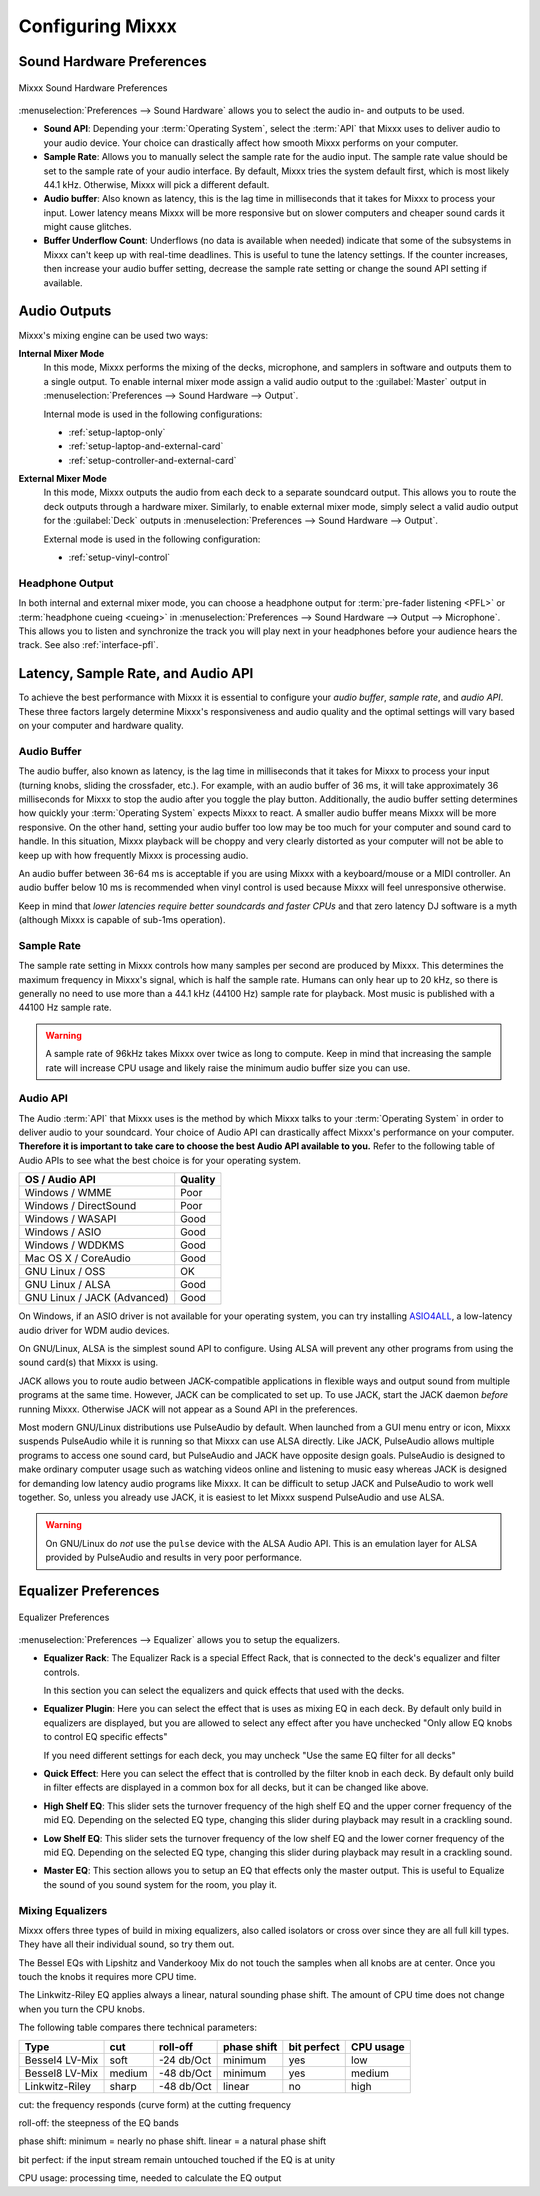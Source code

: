 .. _configuring-mixxx:

Configuring Mixxx
*****************

Sound Hardware Preferences
==========================

.. figure:: ../_static/Mixxx-111-Preferences-Soundhardware.png
   :align: center
   :width: 80%
   :figwidth: 100%
   :alt: Mixxx Sound Hardware Preferences
   :figclass: pretty-figures

   Mixxx Sound Hardware Preferences

:menuselection:`Preferences --> Sound Hardware` allows you to select the audio
in- and outputs to be used.

* **Sound API**: Depending your :term:`Operating System`, select the :term:`API`
  that Mixxx uses to deliver audio to your audio device. Your choice can
  drastically affect how smooth Mixxx performs on your computer.

* **Sample Rate**: Allows you to manually select the sample rate for the audio input.
  The sample rate value should be set to the sample rate of your audio interface.
  By default, Mixxx tries the system default first, which is most likely 44.1
  kHz. Otherwise, Mixxx will pick a different default.

* **Audio buffer**: Also known as latency, this is the lag time in milliseconds 
  that it takes for Mixxx to process your input. Lower latency means Mixxx 
  will be more responsive but on slower computers and cheaper sound cards it 
  might cause glitches.

* **Buffer Underflow Count**: Underflows (no data is available when needed)
  indicate that some of the subsystems in Mixxx can't keep up with
  real-time deadlines. This is useful to tune the latency settings. If the
  counter increases, then increase your audio buffer setting, decrease the 
  sample rate setting or change the sound API setting if available.

.. _configuring-mixer-mode:

Audio Outputs
=============

Mixxx's mixing engine can be used two ways:

**Internal Mixer Mode**
  In this mode, Mixxx performs the mixing of the decks, microphone, and samplers
  in software and outputs them to a single output. To enable internal mixer mode
  assign a valid audio output to the :guilabel:`Master` output in
  :menuselection:`Preferences --> Sound Hardware --> Output`.

  Internal mode is used in the following configurations:

  * :ref:`setup-laptop-only`
  * :ref:`setup-laptop-and-external-card`
  * :ref:`setup-controller-and-external-card`

**External Mixer Mode**
  In this mode, Mixxx outputs the audio from each deck to a separate soundcard
  output. This allows you to route the deck outputs through a hardware mixer.
  Similarly, to enable external mixer mode, simply select a valid audio output
  for the :guilabel:`Deck` outputs in
  :menuselection:`Preferences --> Sound Hardware --> Output`.

  External mode is used in the following configuration:

  * :ref:`setup-vinyl-control`

Headphone Output
----------------

In both internal and external mixer mode, you can choose a headphone output for
:term:`pre-fader listening <PFL>` or :term:`headphone cueing <cueing>` in
:menuselection:`Preferences --> Sound Hardware --> Output --> Microphone`. This
allows you to listen and synchronize the track you will play next in your
headphones before your audience hears the track. See also :ref:`interface-pfl`.

.. _configuration-latency-samplerate-audioapi:

Latency, Sample Rate, and Audio API
===================================

To achieve the best performance with Mixxx it is essential to configure your
*audio buffer*, *sample rate*, and *audio API*. These three factors largely 
determine Mixxx's responsiveness and audio quality and the optimal settings 
will vary based on your computer and hardware quality.

.. _configuration-latency:

Audio Buffer
------------

The audio buffer, also known as latency, is the lag time in milliseconds that 
it takes for Mixxx to process your input (turning knobs, sliding the 
crossfader, etc.). For example, with an audio buffer of 36 ms, it 
will take approximately 36 milliseconds for Mixxx to stop the audio after you 
toggle the play button. Additionally, the audio buffer setting determines how 
quickly your :term:`Operating System` expects Mixxx to react. A smaller audio 
buffer means Mixxx will be more responsive. On the other hand,
setting your audio buffer too low may be too much for your computer and sound 
card to handle. In this situation, Mixxx playback will be choppy and very 
clearly distorted as your computer will not be able to keep up with how 
frequently Mixxx is processing audio.

An audio buffer between 36-64 ms is acceptable if you are using Mixxx with a
keyboard/mouse or a MIDI controller. An audio buffer below 10 ms is recommended 
when vinyl control is used because Mixxx will feel unresponsive otherwise.

Keep in mind that *lower latencies require better soundcards and faster CPUs*
and that zero latency DJ software is a myth (although Mixxx is capable of
sub-1ms operation).

Sample Rate
-----------

The sample rate setting in Mixxx controls how many samples per second are
produced by Mixxx. This determines the maximum frequency in Mixxx's signal, 
which is half the sample rate. Humans can only hear up to 20 kHz, so there 
is generally no need to use more than a 44.1 kHz (44100 Hz) sample rate 
for playback. Most music is published with a 44100 Hz sample rate.

.. warning:: A sample rate of 96kHz takes Mixxx over twice as long to compute.
             Keep in mind that increasing the sample rate will increase CPU
             usage and likely raise the minimum audio buffer size you can 
             use.

Audio API
---------

The Audio :term:`API` that Mixxx uses is the method by which Mixxx talks to your
:term:`Operating System` in order to deliver audio to your soundcard. Your
choice of Audio API can drastically affect Mixxx's performance on your
computer. **Therefore it is important to take care to choose the best Audio API
available to you.** Refer to the following table of Audio APIs to see what the
best choice is for your operating system.

+-----------------------------+---------+
| OS / Audio API              | Quality |
+=============================+=========+
| Windows / WMME              | Poor    |
+-----------------------------+---------+
| Windows / DirectSound       | Poor    |
+-----------------------------+---------+
| Windows / WASAPI            | Good    |
+-----------------------------+---------+
| Windows / ASIO              | Good    |
+-----------------------------+---------+
| Windows / WDDKMS            | Good    |
+-----------------------------+---------+
| Mac OS X / CoreAudio        | Good    |
+-----------------------------+---------+
| GNU Linux / OSS             | OK      |
+-----------------------------+---------+
| GNU Linux / ALSA            | Good    |
+-----------------------------+---------+
| GNU Linux / JACK (Advanced) | Good    |
+-----------------------------+---------+

On Windows, if an ASIO driver is not available for your operating system, you
can try installing `ASIO4ALL <http://asio4all.com>`_, a low-latency audio driver
for WDM audio devices.

On GNU/Linux, ALSA is the simplest sound API to configure. Using ALSA will 
prevent any other programs from using the sound card(s) that Mixxx is using.

JACK allows you to route audio between JACK-compatible applications in flexible 
ways and output sound from multiple programs at the same time. However, JACK can 
be complicated to set up. To use JACK, start the JACK daemon *before* running 
Mixxx. Otherwise JACK will not appear as a Sound API in the preferences.

Most modern GNU/Linux distributions use PulseAudio by default. When 
launched from a GUI menu entry or icon, Mixxx suspends PulseAudio while it is 
running so that Mixxx can use ALSA directly. Like JACK, PulseAudio allows 
multiple programs to access one sound card, but PulseAudio and JACK have 
opposite design goals. PulseAudio is designed to make ordinary computer usage 
such as watching videos online and listening to music easy whereas JACK is 
designed for demanding low latency audio programs like Mixxx. It can be 
difficult to setup JACK and PulseAudio to work well together. So, unless you 
already use JACK, it is easiest to let Mixxx suspend PulseAudio and use ALSA.

.. warning:: On GNU/Linux do *not* use the ``pulse`` device with the ALSA Audio
             API. This is an emulation layer for ALSA provided by PulseAudio and
             results in very poor performance. 
             
Equalizer Preferences
=====================

.. figure:: ../_static/Mixxx-111-Preferences-Equalizer(TODO).png
   :align: center
   :width: 80%
   :figwidth: 100%
   :alt: Equalizer Preferences
   :figclass: pretty-figures

   Equalizer Preferences
   
:menuselection:`Preferences --> Equalizer` allows you to setup the equalizers.

* **Equalizer Rack**: The Equalizer Rack is a special Effect Rack, that is
  connected to the deck's equalizer and filter controls. 

  In this section you can select the equalizers and quick effects that used 
  with the decks.    

* **Equalizer Plugin**: Here you can select the effect that is uses as mixing 
  EQ in each deck. By default only build in equalizers are displayed, but you 
  are allowed to select any effect after you have unchecked "Only allow EQ 
  knobs to control EQ specific effects"      

  If you need different settings for each deck, you may uncheck "Use the same 
  EQ filter for all decks"

* **Quick Effect**: Here you can select the effect that is controlled by the 
  filter knob in each deck. By default only build in filter effects are 
  displayed in a common box for all decks, but it can be changed like above. 

* **High Shelf EQ**: This slider sets the turnover frequency of the high shelf 
  EQ and the upper corner frequency of the mid EQ. Depending on the selected 
  EQ type, changing this slider during playback may result in a crackling sound. 

* **Low Shelf EQ**: This slider sets the turnover frequency of the low shelf EQ
  and the lower corner frequency of the mid EQ. Depending on the selected EQ 
  type, changing this slider during playback may result in a crackling sound. 

* **Master EQ**: This section allows you to setup an EQ that effects only the 
  master output. This is useful to Equalize the sound of you sound system for 
  the room, you play it.  


Mixing Equalizers 
-----------------

Mixxx offers three types of build in mixing equalizers, also called isolators 
or cross over since they are all full kill types. They have all their individual 
sound, so try them out. 

The Bessel EQs with Lipshitz and Vanderkooy Mix do not touch the samples when 
all knobs are at center. Once you touch the knobs it requires more CPU time. 

The Linkwitz-Riley EQ applies always a linear, natural sounding phase shift. 
The amount of CPU time does not change when you turn the CPU knobs.  

The following table compares there technical parameters:  

+----------------+--------+------------+------------+-------------+-----------+ 
| Type           | cut    | roll-off   |phase shift | bit perfect | CPU usage |
+================+========+============+============+=============+===========+
| Bessel4 LV-Mix | soft   | -24 db/Oct | minimum    | yes         | low       |
+----------------+--------+------------+------------+-------------+-----------+ 
| Bessel8 LV-Mix | medium | -48 db/Oct | minimum    | yes         | medium    |
+----------------+--------+------------+------------+-------------+-----------+
| Linkwitz-Riley | sharp  | -48 db/Oct | linear     | no          | high      |
+----------------+--------+------------+------------+-------------+-----------+

cut: the frequency responds (curve form) at the cutting frequency 

roll-off: the steepness of the EQ bands

phase shift: minimum = nearly no phase shift. linear = a natural phase shift

bit perfect: if the input stream remain untouched touched if the EQ is at unity

CPU usage: processing time, needed to calculate the EQ output 
  





     


